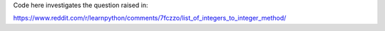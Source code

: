 Code here investigates the question raised in:

https://www.reddit.com/r/learnpython/comments/7fczzo/list_of_integers_to_integer_method/
